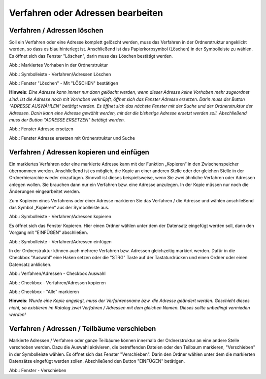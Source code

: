 Verfahren oder Adressen bearbeiten
==================================

Verfahren / Adressen löschen
----------------------------
 
Soll ein Verfahren oder eine Adresse komplett gelöscht werden, muss das Verfahren in der Ordnerstruktur angeklickt werden, so dass es blau hinterlegt ist. Anschließend ist das Papierkorbsymbol (Löschen) in der Symbolleiste zu wählen. Es öffnet sich das Fenster "Löschen", darin muss das Löschen bestätigt werden.

.. image:: ../img-ige-ng/bearbeiten/ige-ng_bearbeiten_ordnerstruktur.png
   :width: 400

Abb.: Markiertes Vorhaben in der Ordnerstruktur

.. image:: ../img-ige-ng/bearbeiten/ige-ng_bearbeiten_symbolleiste.png
   :width: 300

Abb.: Symbolleiste - Verfahren/Adressen Löschen

.. image:: ../img-ige-ng/bearbeiten/ige-ng_bearbeiten_datensatz-loeschen.png
   :width: 400

Abb.: Fenster "Löschen" - Mit "LÖSCHEN" bestätigen

**Hinweis:** 
*Eine Adresse kann immer nur dann gelöscht werden, wenn dieser Adresse keine Vorhaben mehr zugeordnet sind. Ist die Adresse noch mit Vorhaben verknüpft, öffnet sich das Fenster Adresse ersetzen. Darin muss der Button "ADRESSE AUSWÄHLEN" betätigt werden. Es öffnet sich das nächste Fenster  mit der Suche und der Ordnerstruktur der Adressen. Darin kann eine Adresse gewählt werden, mit der die bisherige Adresse ersetzt werden soll. Abschließend muss der Button "ADRESSE ERSETZEN" betätigt werden.*

.. image:: ../img-ige-ng/adressen/ige-ng_adresse-ersetzen.png
   :width: 500

Abb.: Fenster Adresse ersetzen

.. image:: ../img-ige-ng/adressen/ige-ng_adresse-ersetzen_ordenerstruktur.png
   :width: 500

Abb.: Fenster Adresse ersetzen mit Ordnerstruktur und Suche


Verfahren / Adressen kopieren und einfügen
------------------------------------------

Ein markiertes Verfahren oder eine markierte Adresse kann mit der Funktion „Kopieren“ in den Zwischenspeicher übernommen werden. Anschließend ist es möglich, die Kopie an einer anderen Stelle oder der gleichen Stelle in der Ordnerhierarchie wieder einzufügen. Sinnvoll ist dieses beispielsweise, wenn Sie zwei ähnliche Verfahren oder Adressen anlegen wollen. Sie brauchen dann nur ein Verfahren bzw. eine Adresse anzulegen. In der Kopie müssen nur noch die Änderungen eingearbeitet werden. 

Zum Kopieren eines Verfahrens oder einer Adresse markieren Sie das Verfahren / die Adresse und wählen anschließend das Symbol „Kopieren“ aus der Symbolleiste aus. 

.. image:: ../img-ige-ng/bearbeiten/ige-ng_bearbeiten_kopieren.png
   :width: 300

Abb.: Symbolleiste - Verfahren/Adressen kopieren

Es öffnet sich das Fenster Kopieren. Hier einen Ordner wählen unter dem der Datensatz eingefügt werden soll, dann den Vorgang mit "EINFÜGEN" abschließen.

.. image:: ../img-ige-ng/bearbeiten/ige-ng_bearbeiten_einfuegen.png
   :width: 300

Abb.: Symbolleiste - Verfahren/Adressen einfügen

In der Ordnerstruktur können auch mehrere Verfahren bzw. Adressen gleichzeitig markiert werden. Dafür in die Checkbox "Auswahl" eine Haken setzen oder die "STRG" Taste auf der Tastaturdrücken und einen Ordner oder einen Datensatz anklicken.

.. image:: ../img-ige-ng/bearbeiten/ige-ng_bearbeiten_checkbox-auswahl.png
   :width: 500

Abb.: Verfahren/Adressen - Checkbox Auswahl
 

.. image:: ../img-ige-ng/bearbeiten/ige-ng_bearbeiten_ausgewaehlte-kopieren.png
   :width: 500

Abb.: Checkbox - Verfahren/Adressen kopieren

.. image:: ../img-ige-ng/bearbeiten/ige-ng_bearbeiten_alle-auswaehlen.png
   :width: 500

Abb.: Checkbox - "Alle" markieren


**Hinweis:**
*Wurde eine Kopie angelegt, muss der Verfahrensname bzw. die Adresse geändert werden. Geschieht dieses nicht, so existieren im Katalog zwei Verfahren / Adressen mit dem gleichen Namen. Dieses sollte unbedingt vermieden werden!*


Verfahren / Adressen / Teilbäume verschieben
--------------------------------------------

Markierte Adressen / Verfahren oder ganze Teilbäume können innerhalb der Ordnerstruktur an eine andere Stelle verschoben werden. Dazu die Auswahl aktivieren, die betreffenden Dateien oder den Teilbaum markieren, "Verschieben" in der Symbolleiste wählen. Es öffnet sich das Fenster "Verschieben". Darin den Ordner wählen unter dem die markierten Datensätze eingefügt werden sollen. Abschließend den Button "EINFÜGEN" betätigen.

.. image:: ../img-ige-ng/bearbeiten/ige-ng_bearbeiten_verschieben.png
   :width: 300

Abb.: Fenster - Verschieben

